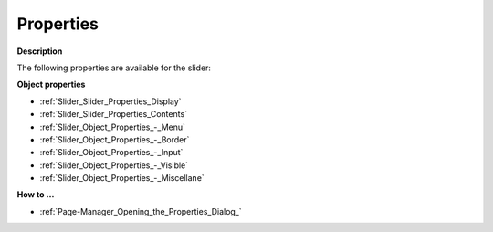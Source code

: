 

.. _Slider_Slider_Properties:


Properties
==========

**Description** 

The following properties are available for the slider:



**Object properties** 

*	:ref:`Slider_Slider_Properties_Display`  
*	:ref:`Slider_Slider_Properties_Contents`  
*	:ref:`Slider_Object_Properties_-_Menu`  
*	:ref:`Slider_Object_Properties_-_Border`  
*	:ref:`Slider_Object_Properties_-_Input`  
*	:ref:`Slider_Object_Properties_-_Visible`  
*	:ref:`Slider_Object_Properties_-_Miscellane`  




**How to …** 

*	:ref:`Page-Manager_Opening_the_Properties_Dialog_`  



